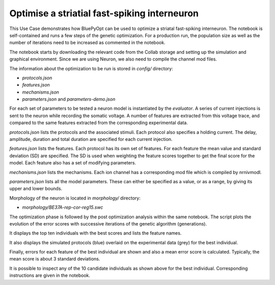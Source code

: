.. _FS_single_cell_opt_guidebook:

#############################################
Optimise a striatial fast-spiking interneuron
#############################################

This Use Case demonstrates how BluePyOpt can be used to optimize a striatal 
fast-spiking interneuron. The notebook is self-contained and runs a few steps 
of the genetic optimization. For a production run, the population size as well 
as the number of iterations need to be increased as commented in the notebook.

The notebook starts by downloading the relevant code from the Collab storage 
and setting up the simulation and graphical environment. Since we are using 
Neuron, we also need to compile the channel mod files.

The information about the optimization to be run is stored in `config/` 
directory:

- `protocols.json`
- `features.json`
- `mechanisms.json`
- `parameters.json` and `parameters-demo.json`

For each set of parameters to be tested a neuron model is instantiated by the 
`evaluator`. A series of current injections is sent to the neuron while 
recording the somatic voltage. A number of features are extracted from this 
voltage trace, and compared to the same features extracted from the 
corresponding experimental data.

`protocols.json` lists the protocols and the associated stimuli. Each protocol 
also specifies a holding current. The delay, amplitude, duration and total 
duration are specified for each current injection.

`features.json` lists the features. Each protocol has its own set of features. 
For each feature the mean value and standard deviation (SD) are specified. 
The SD is used when weighting the feature scores together to get the final 
score for the model. Each feature also has a set of modifying parameters.

`mechanisms.json` lists the mechanisms. Each ion channel has a corresponding 
mod file which is compiled by nrnivmodl.

`parameters.json` lists all the model parameters. These can either be 
specified as a value, or as a range, by giving its upper and lower bounds.
  

Morphology of the neuron is located in `morphology/` directory:

- `morphology/BE37A-rep-cor-reg15.swc`

.. container:: bsp-container-center

  .. image:: images/fs-morpho.png

The optimization phase is followed by the post optimization analysis within
the same notebook.  The script plots the evolution of the error scores
with successive iterations of the genetic algorithm (generations).

.. container:: bsp-container-center

  .. image:: images/log.png

It displays the top ten individuals with the best scores and lists
the feature names.

.. container:: bsp-container-center

  .. image:: images/feature_scores.png

It also displays the simulated protocols (blue) overlaid on the
experimental data (grey) for the best individual.

.. container:: bsp-container-center

  .. image:: images/responses.png

Finally, errors for each feature of the best individual are shown and
also a mean error score is calculated. Typically, the mean score is about
3 standard deviations.

.. container:: bsp-container-center

  .. image:: images/best_scores.png

It is possible to inspect any of the 10 candidate individuals as shown above
for the best individual. Corresponding instructions are given in the
notebook.

